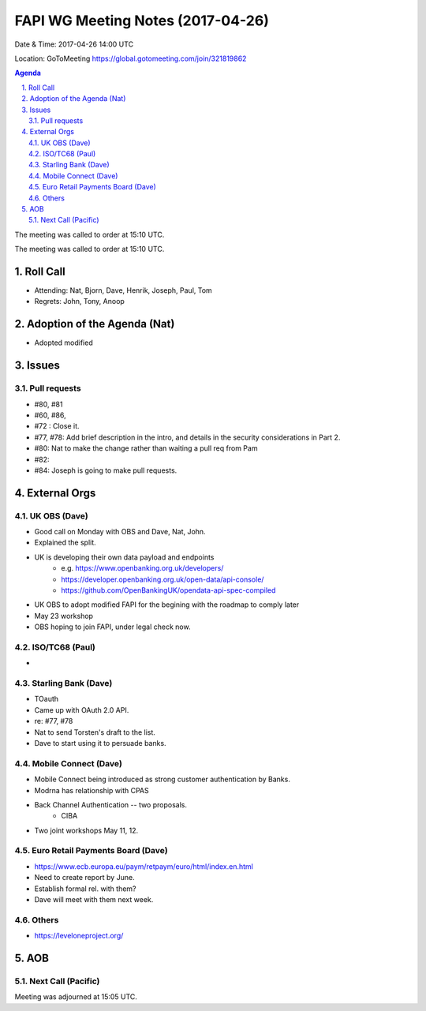 ============================================
FAPI WG Meeting Notes (2017-04-26)
============================================
Date & Time: 2017-04-26 14:00 UTC

Location: GoToMeeting https://global.gotomeeting.com/join/321819862

.. sectnum:: 
   :suffix: .


.. contents:: Agenda

The meeting was called to order at 15:10 UTC. 


The meeting was called to order at 15:10 UTC. 


Roll Call
===========
* Attending: Nat, Bjorn, Dave, Henrik, Joseph, Paul, Tom

* Regrets: John, Tony, Anoop

Adoption of the Agenda (Nat)
==================================
* Adopted modified

Issues 
========

Pull requests
----------------
* #80, #81
* #60, #86, 
* #72 : Close it. 
* #77, #78: Add brief description in the intro, and details in the security considerations in Part 2. 
* #80: Nat to make the change rather than waiting a pull req from Pam
* #82: 
* #84: Joseph is going to make pull requests. 


External Orgs
================

UK OBS (Dave)
-------------------------
* Good call on Monday with OBS and Dave, Nat, John. 
* Explained the split. 
* UK is developing their own data payload and endpoints
    * e.g. https://www.openbanking.org.uk/developers/
    * https://developer.openbanking.org.uk/open-data/api-console/
    * https://github.com/OpenBankingUK/opendata-api-spec-compiled
* UK OBS to adopt modified FAPI for the begining with the roadmap to comply later
* May 23 workshop
* OBS hoping to join FAPI, under legal check now. 

ISO/TC68 (Paul)
-------------------
* 


Starling Bank (Dave)
----------------------
* TOauth
* Came up with OAuth 2.0 API. 
* re: #77, #78
* Nat to send Torsten's draft to the list. 
* Dave to start using it to persuade banks. 

Mobile Connect (Dave)
-----------------------
* Mobile Connect being introduced as strong customer authentication by Banks. 
* Modrna has relationship with CPAS 
* Back Channel Authentication -- two proposals. 
    * CIBA
* Two joint workshops May 11, 12. 

Euro Retail Payments Board (Dave)
-------------------------------------
* https://www.ecb.europa.eu/paym/retpaym/euro/html/index.en.html
* Need to create report by June. 
* Establish formal rel. with them? 
* Dave will meet with them next week. 

Others
------------
* https://leveloneproject.org/

AOB
===========
Next Call (Pacific)
-----------------------

Meeting was adjourned at 15:05 UTC.